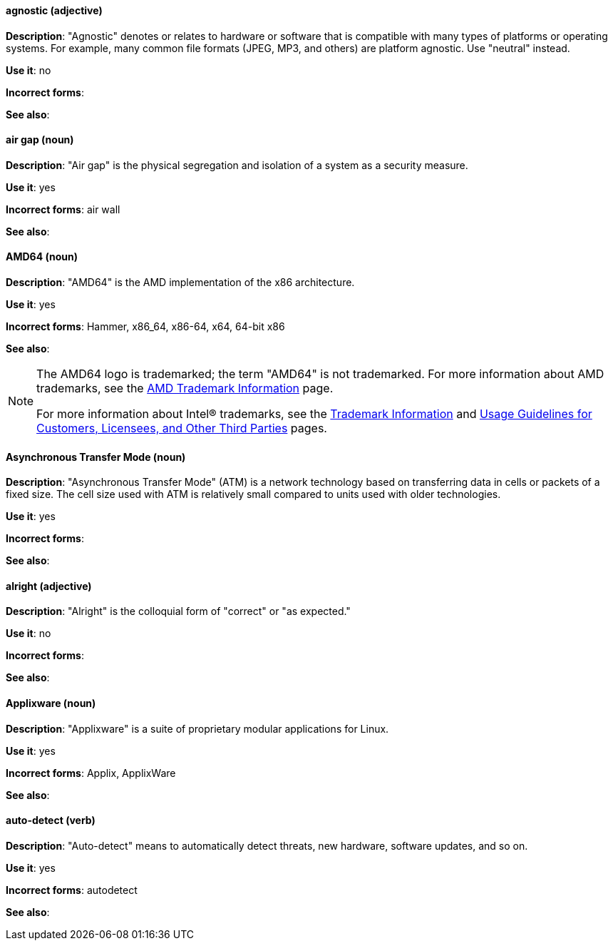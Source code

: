 [discrete]
[[agnostic]]
==== agnostic (adjective)
*Description*: "Agnostic" denotes or relates to hardware or software that is compatible with many types of platforms or operating systems. For example, many common file formats (JPEG, MP3, and others) are platform agnostic. Use "neutral" instead.

*Use it*: no

*Incorrect forms*:

*See also*:

[discrete]
[[air-gap]]
==== air gap (noun)
*Description*: "Air gap" is the physical segregation and isolation of a system as a security measure.

*Use it*: yes

*Incorrect forms*: air wall

*See also*:

[discrete]
[[AMD64]]
==== AMD64 (noun)
*Description*: "AMD64" is the AMD implementation of the x86 architecture.

*Use it*: yes

*Incorrect forms*: Hammer, x86_64, x86-64, x64, 64-bit x86

*See also*:

[NOTE]
====
The AMD64 logo is trademarked; the term "AMD64" is not trademarked. For more information about AMD trademarks, see the http://www.amd.com/us/aboutamd/Pages/trademarks.aspx[AMD Trademark Information] page.

For more information about Intel® trademarks, see the http://www.intel.com/content/www/us/en/legal/trademarks.html[Trademark Information] and http://www.intel.com/content/www/us/en/trademarks/trademarks.html[Usage Guidelines for Customers, Licensees, and Other Third Parties] pages.
====

[discrete]
[[asynchronous-transfer-mode]]
==== Asynchronous Transfer Mode (noun)
*Description*: "Asynchronous Transfer Mode" (ATM) is a network technology based on transferring data in cells or packets of a fixed size. The cell size used with ATM is relatively small compared to units used with older technologies.

*Use it*: yes

*Incorrect forms*:

*See also*:

[discrete]
[[alright]]
==== alright (adjective)
*Description*: "Alright" is the colloquial form of "correct" or "as expected."

*Use it*: no

*Incorrect forms*:

*See also*:

[discrete]
[[applixware]]
==== Applixware (noun)
*Description*: "Applixware" is a suite of proprietary modular applications for Linux.

*Use it*: yes

*Incorrect forms*: Applix, ApplixWare

*See also*:

[discrete]
[[auto-detect]]
==== auto-detect (verb)
*Description*: "Auto-detect" means to automatically detect threats, new hardware, software updates, and so on.

*Use it*: yes

*Incorrect forms*: autodetect

*See also*:
